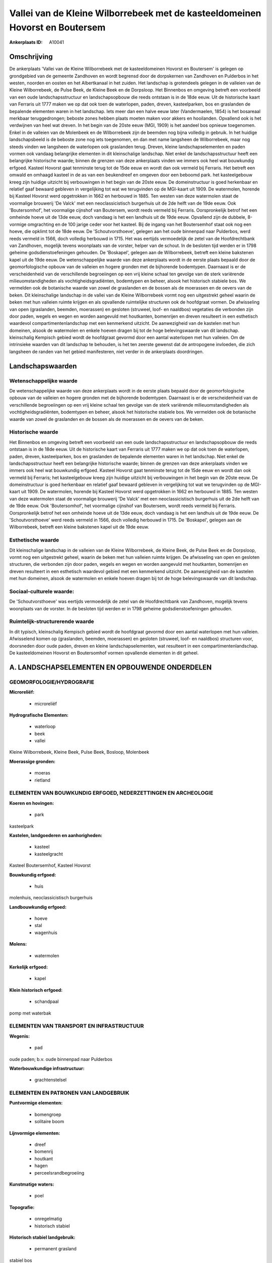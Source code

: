 Vallei van de Kleine Wilborrebeek met de kasteeldomeinen Hovorst en Boutersem
=============================================================================

:Ankerplaats ID: A10041




Omschrijving
------------

De ankerplaats 'Vallei van de Kleine Wilborrebeek met de
kasteeldomeinen Hovorst en Boutersem' is gelegen op grondgebied van de
gemeente Zandhoven en wordt begrensd door de dorpskernen van Zandhoven
en Pulderbos in het westen, noorden en oosten en het Albertkanaal in het
zuiden. Het landschap is grotendeels gelegen in de valleien van de
Kleine Wilborrebeek, de Pulse Beek, de Kleine Beek en de Dorpsloop. Het
Binnenbos en omgeving betreft een voorbeeld van een oude
landschapsstructuur en landschapsopbouw die reeds ontstaan is in de 18de
eeuw. Uit de historische kaart van Ferraris uit 1777 maken we op dat ook
toen de waterlopen, paden, dreven, kasteelparken, bos en graslanden de
bepalende elementen waren in het landschap. Iets meer dan een halve eeuw
later (Vandermaelen, 1854) is het bosareaal merkbaar teruggedrongen;
beboste zones hebben plaats moeten maken voor akkers en hooilanden.
Opvallend ook is het verdwijnen van heel wat dreven. In het begin van de
20ste eeuw (MGI, 1909) is het aandeel bos opnieuw toegenomen. Enkel in
de valleien van de Molenbeek en de Wilborrebeek zijn de beemden nog
bijna volledig in gebruik. In het huidige landschapsbeeld is de beboste
zone nog iets toegenomen, en dan met name langsheen de Wilborrebeek,
maar nog steeds vinden we langsheen de waterlopen ook graslanden terug.
Dreven, kleine landschapselementen en paden vormen ook vandaag
belangrijke elementen in dit kleinschalige landschap. Niet enkel de
landschapsstructuur heeft een belangrijke historische waarde; binnen de
grenzen van deze ankerplaats vinden we immers ook heel wat bouwkundig
erfgoed. Kasteel Hovorst gaat tenminste terug tot de 15de eeuw en wordt
dan ook vermeld bij Ferraris. Het betreft een omwald en omhaagd kasteel
in de as van een beukendreef en omgeven door een beboomd park. het
kasteelgebouw kreeg zijn huidige uitzicht bij verbouwingen in het begin
van de 20ste eeuw. De domeinstructuur is goed herkenbaar en relatief
gaaf bewaard gebleven in vergelijking tot wat we terugvinden op de
MGI-kaart uit 1909. De watermolen, horende bij Kasteel Hovorst werd
opgetrokken in 1662 en herbouwd in 1885. Ten westen van deze watermolen
staat de voormalige brouwerij 'De Valck' met een neoclassicistisch
burgerhuis uit de 2de helft van de 19de eeuw. Ook 'Boutersomhof', het
voormalige cijnshof van Boutersem, wordt reeds vermeld bij Ferraris.
Oorspronkelijk betrof het een omheinde hoeve uit de 13de eeuw, doch
vandaag is het een landhuis uit de 19de eeuw. Opvallend zijn de dubbele,
8-vormige omgrachting en de 100 jarige ceder voor het kasteel. Bij de
ingang van het Boutersemhof staat ook nog een hoeve, die opklimt tot de
18de eeuw. De 'Schoutvorsthoeve', gelegen aan het oude binnenpad naar
Pulderbos, werd reeds vermeld in 1566, doch volledig herbouwd in 1715.
Het was eertijds vermoedelijk de zetel van de Hoofdrechtbank van
Zandhoven, mogelijk tevens woonplaats van de vorster, helper van de
schout. In de besloten tijd werden er in 1798 geheime
godsdienstoefeningen gehouden. De 'Boskapel', gelegen aan de
Wilborrebeek, betreft een kleine bakstenen kapel uit de 19de eeuw. De
wetenschappelijke waarde van deze ankerplaats wordt in de eerste plaats
bepaald door de geomorfologische opbouw van de valleien en hogere
gronden met de bijhorende bodemtypen. Daarnaast is er de verscheidenheid
van de verschillende begroeiingen op een vrij kleine schaal ten gevolge
van de sterk variërende milieuomstandigheden als vochtigheidsgradiënten,
bodemtypen en beheer, alsook het historisch stabiele bos. We vermelden
ook de botanische waarde van zowel de graslanden en de bossen als de
moerassen en de oevers van de beken. Dit kleinschalige landschap in de
vallei van de Kleine Wilborrebeek vormt nog een uitgestrekt geheel
waarin de beken met hun valleien ruimte krijgen en als opvallende
ruimtelijke structuren ook de hoofdgraat vormen. De afwisseling van open
(graslanden, beemden, moerassen) en gesloten (struweel, loof- en
naaldbos) vegetaties die verbonden zijn door paden, wegels en wegen en
worden aangevuld met houtkanten, bomenrijen en dreven resulteert in een
esthetisch waardevol compartimentenlandschap met een kenmerkend
uitzicht. De aanwezigheid van de kastelen met hun domeinen, alsook de
watermolen en enkele hoeven dragen bij tot de hoge belevingswaarde van
dit landschap. kleinschalig Kempisch gebied wordt de hoofdgraat gevormd
door een aantal waterlopen met hun valleien. Om de intrinsieke waarden
van dit landschap te behouden, is het ten zeerste gewenst dat de
antropogene invloeden, die zich langsheen de randen van het gebied
manifesteren, niet verder in de ankerplaats doordringen.



Landschapswaarden
-----------------


Wetenschappelijke waarde
~~~~~~~~~~~~~~~~~~~~~~~~

De wetenschappelijke waarde van deze ankerplaats wordt in de eerste
plaats bepaald door de geomorfologische opbouw van de valleien en hogere
gronden met de bijhorende bodemtypen. Daarnaast is er de verscheidenheid
van de verschillende begroeiingen op een vrij kleine schaal ten gevolge
van de sterk variërende milieuomstandigheden als vochtigheidsgradiënten,
bodemtypen en beheer, alsook het historische stabiele bos. We vermelden
ook de botanische waarde van zowel de graslanden en de bossen als de
moerassen en de oevers van de beken.

Historische waarde
~~~~~~~~~~~~~~~~~~


Het Binnenbos en omgeving betreft een voorbeeld van een oude
landschapsstructuur en landschapsopbouw die reeds ontstaan is in de 18de
eeuw. Uit de historische kaart van Ferraris uit 1777 maken we op dat ook
toen de waterlopen, paden, dreven, kasteelparken, bos en graslanden de
bepalende elementen waren in het landschap. Niet enkel de
landschapsstructuur heeft een belangrijke historische waarde; binnen de
grenzen van deze ankerplaats vinden we immers ook heel wat bouwkundig
erfgoed. Kasteel Hovorst gaat tenminste terug tot de 15de eeuw en wordt
dan ook vermeld bij Ferraris; het kasteelgebouw kreeg zijn huidige
uitzicht bij verbouwingen in het begin van de 20ste eeuw. De
domeinstructuur is goed herkenbaar en relatief gaaf bewaard gebleven in
vergelijking tot wat we terugvinden op de MGI-kaart uit 1909. De
watermolen, horende bij Kasteel Hovorst werd opgetrokken in 1662 en
herbouwd in 1885. Ten westen van deze watermolen staat de voormalige
brouwerij 'De Valck' met een neoclassicistisch burgerhuis uit de 2de
helft van de 19de eeuw. Ook 'Boutersomhof', het voormalige cijnshof van
Boutersem, wordt reeds vermeld bij Ferraris. Oorspronkelijk betrof het
een omheinde hoeve uit de 13de eeuw, doch vandaag is het een landhuis
uit de 19de eeuw. De 'Schoutvorsthoeve' werd reeds vermeld in 1566, doch
volledig herbouwd in 1715. De 'Boskapel', gelegen aan de Wilborrebeek,
betreft een kleine bakstenen kapel uit de 19de eeuw.

Esthetische waarde
~~~~~~~~~~~~~~~~~~

Dit kleinschalige landschap in de valleien van de
Kleine Wilborrebeek, de Kleine Beek, de Pulse Beek en de Dorpsloop,
vormt nog een uitgestrekt geheel, waarin de beken met hun valleien
ruimte krijgen. De afwisseling van open en gesloten structuren, die
verbonden zijn door paden, wegels en wegen en worden aangevuld met
houtkanten, bomenrijen en dreven resulteert in een esthetisch waardevol
gebied met een kenmerkend uitzicht. De aanwezigheid van de kastelen met
hun domeinen, alsook de watermolen en enkele hoeven dragen bij tot de
hoge belevingswaarde van dit landschap.


Sociaal-culturele waarde:
~~~~~~~~~~~~~~~~~~~~~~~~


De 'Schoutvorsthoeve' was eertijds
vermoedelijk de zetel van de Hoofdrechtbank van Zandhoven, mogelijk
tevens woonplaats van de vorster. In de besloten tijd werden er in 1798
geheime godsdienstoefeningen gehouden.

Ruimtelijk-structurerende waarde
~~~~~~~~~~~~~~~~~~~~~~~~~~~~~~~~~

In dit typisch, kleinschalig Kempisch gebied wordt de hoofdgraat
gevormd door een aantal waterlopen met hun valleien. Afwisselend komen
op (graslanden, beemden, moerassen) en gesloten (struweel, loof- en
naaldbos) structuren voor, doorsneden door oude paden, dreven en kleine
landschapselementen, wat resulteert in een compartimentenlandschap. De
kasteeldomeinen Hovorst en Boutersomhof vormen opvallende elementen in
dit geheel.



A. LANDSCHAPSELEMENTEN EN OPBOUWENDE ONDERDELEN
-----------------------------------------------



GEOMORFOLOGIE/HYDROGRAFIE
~~~~~~~~~~~~~~~~~~~~~~~~

**Microreliëf:**

 * microreliëf


**Hydrografische Elementen:**

 * waterloop
 * beek
 * vallei


Kleine Wilborrebeek, Kleine Beek, Pulse Beek, Bosloop, Molenbeek

**Moerassige gronden:**

 * moeras
 * rietland



ELEMENTEN VAN BOUWKUNDIG ERFGOED, NEDERZETTINGEN EN ARCHEOLOGIE
~~~~~~~~~~~~~~~~~~~~~~~~~~~~~~~~~~~~~~~~~~~~~~~~~~~~~~~~~~~~~~~

**Koeren en hovingen:**

 * park


kasteelpark

**Kastelen, landgoederen en aanhorigheden:**

 * kasteel
 * kasteelgracht


Kasteel Boutersemhof, Kasteel Hovorst

**Bouwkundig erfgoed:**

 * huis


molenhuis, neoclassicistisch burgerhuis

**Landbouwkundig erfgoed:**

 * hoeve
 * stal
 * wagenhuis


**Molens:**

 * watermolen


**Kerkelijk erfgoed:**

 * kapel


**Klein historisch erfgoed:**

 * schandpaal


pomp met waterbak

ELEMENTEN VAN TRANSPORT EN INFRASTRUCTUUR
~~~~~~~~~~~~~~~~~~~~~~~~~~~~~~~~~~~~~~~~~

**Wegenis:**

 * pad


oude paden; b.v. oude binnenpad naar Pulderbos

**Waterbouwkundige infrastructuur:**

 * grachtenstelsel



ELEMENTEN EN PATRONEN VAN LANDGEBRUIK
~~~~~~~~~~~~~~~~~~~~~~~~~~~~~~~~~~~~~

**Puntvormige elementen:**

 * bomengroep
 * solitaire boom


**Lijnvormige elementen:**

 * dreef
 * bomenrij
 * houtkant
 * hagen
 * perceelsrandbegroeiing

**Kunstmatige waters:**

 * poel


**Topografie:**

 * onregelmatig
 * historisch stabiel


**Historisch stabiel landgebruik:**

 * permanent grasland


stabiel bos

**Bos:**

 * loof
 * broek
 * hooghout
 * struweel



OPMERKINGEN EN KNELPUNTEN
~~~~~~~~~~~~~~~~~~~~~~~~

Om de waarden van dit landschap te behouden, is het ten zeerste gewenst
dat de antropogene invloeden, die zich langsheen de randen van het
gebied manifesteren, niet verder in het landschap doordringen.
